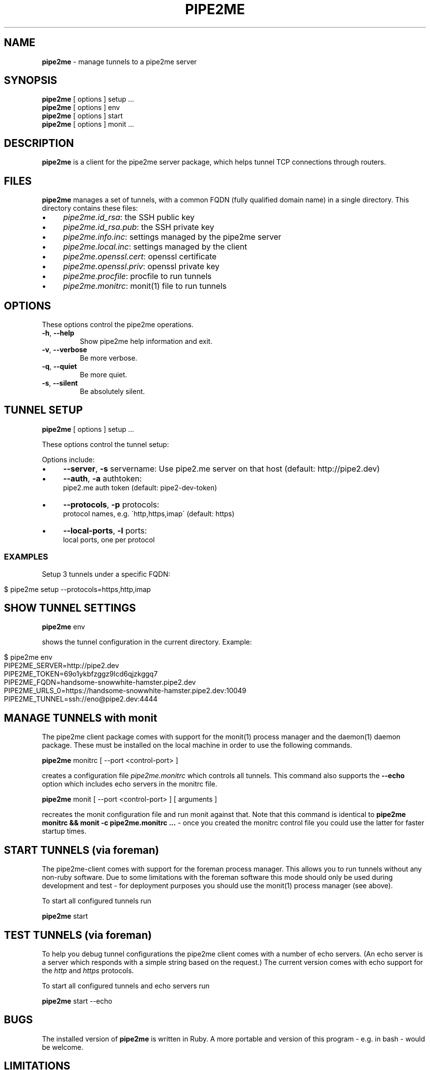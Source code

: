 .\" generated with Ronn/v0.7.3
.\" http://github.com/rtomayko/ronn/tree/0.7.3
.
.TH "PIPE2ME" "1" "January 2014" "" ""
.
.SH "NAME"
\fBpipe2me\fR \- manage tunnels to a pipe2me server
.
.SH "SYNOPSIS"
\fBpipe2me\fR [ options ] setup \.\.\.
.
.br
\fBpipe2me\fR [ options ] env
.
.br
\fBpipe2me\fR [ options ] start
.
.br
\fBpipe2me\fR [ options ] monit \.\.\.
.
.br
.
.SH "DESCRIPTION"
\fBpipe2me\fR is a client for the pipe2me server package, which helps tunnel TCP connections through routers\.
.
.SH "FILES"
\fBpipe2me\fR manages a set of tunnels, with a common FQDN (fully qualified domain name) in a single directory\. This directory contains these files:
.
.IP "\(bu" 4
\fIpipe2me\.id_rsa\fR: the SSH public key
.
.IP "\(bu" 4
\fIpipe2me\.id_rsa\.pub\fR: the SSH private key
.
.IP "\(bu" 4
\fIpipe2me\.info\.inc\fR: settings managed by the pipe2me server
.
.IP "\(bu" 4
\fIpipe2me\.local\.inc\fR: settings managed by the client
.
.IP "\(bu" 4
\fIpipe2me\.openssl\.cert\fR: openssl certificate
.
.IP "\(bu" 4
\fIpipe2me\.openssl\.priv\fR: openssl private key
.
.IP "\(bu" 4
\fIpipe2me\.procfile\fR: procfile to run tunnels
.
.IP "\(bu" 4
\fIpipe2me\.monitrc\fR: monit(1) file to run tunnels
.
.IP "" 0
.
.SH "OPTIONS"
These options control the pipe2me operations\.
.
.TP
\fB\-h\fR, \fB\-\-help\fR
Show pipe2me help information and exit\.
.
.TP
\fB\-v\fR, \fB\-\-verbose\fR
Be more verbose\.
.
.TP
\fB\-q\fR, \fB\-\-quiet\fR
Be more quiet\.
.
.TP
\fB\-s\fR, \fB\-\-silent\fR
Be absolutely silent\.
.
.SH "TUNNEL SETUP"
\fBpipe2me\fR [ options ] setup \.\.\.
.
.br
.
.P
These options control the tunnel setup:
.
.P
Options include:
.
.IP "\(bu" 4
\fB\-\-server\fR, \fB\-s\fR servername: Use pipe2\.me server on that host (default: http://pipe2\.dev)
.
.IP "\(bu" 4
\fB\-\-auth\fR, \fB\-a\fR authtoken:
.
.br
pipe2\.me auth token (default: pipe2\-dev\-token)
.
.IP "\(bu" 4
\fB\-\-protocols\fR, \fB\-p\fR protocols:
.
.br
protocol names, e\.g\. \'http,https,imap\' (default: https)
.
.IP "\(bu" 4
\fB\-\-local\-ports\fR, \fB\-l\fR ports:
.
.br
local ports, one per protocol
.
.IP "" 0
.
.SS "EXAMPLES"
Setup 3 tunnels under a specific FQDN:
.
.IP "" 4
.
.nf

$ pipe2me setup \-\-protocols=https,http,imap
.
.fi
.
.IP "" 0
.
.SH "SHOW TUNNEL SETTINGS"
\fBpipe2me\fR env
.
.br
.
.P
shows the tunnel configuration in the current directory\. Example:
.
.IP "" 4
.
.nf

$ pipe2me env
\./bin/pipe2me env
PIPE2ME_SERVER=http://pipe2\.dev
PIPE2ME_TOKEN=69o1ykbfzggz9lcd6qjzkggq7
PIPE2ME_FQDN=handsome\-snowwhite\-hamster\.pipe2\.dev
PIPE2ME_URLS_0=https://handsome\-snowwhite\-hamster\.pipe2\.dev:10049
PIPE2ME_TUNNEL=ssh://eno@pipe2\.dev:4444
.
.fi
.
.IP "" 0
.
.SH "MANAGE TUNNELS with monit"
The pipe2me client package comes with support for the monit(1) process manager and the daemon(1) daemon package\. These must be installed on the local machine in order to use the following commands\.
.
.P
\fBpipe2me\fR monitrc [ \-\-port <control\-port> ]
.
.br
.
.P
creates a configuration file \fIpipe2me\.monitrc\fR which controls all tunnels\. This command also supports the \fB\-\-echo\fR option which includes echo servers in the monitrc file\.
.
.P
\fBpipe2me\fR monit [ \-\-port <control\-port> ] [ arguments ]
.
.br
.
.P
recreates the monit configuration file and run monit against that\. Note that this command is identical to \fBpipe2me monitrc && monit \-c pipe2me\.monitrc \.\.\.\fR \- once you created the monitrc control file you could use the latter for faster startup times\.
.
.SH "START TUNNELS (via foreman)"
The pipe2me\-client comes with support for the foreman process manager\. This allows you to run tunnels without any non\-ruby software\. Due to some limitations with the foreman software this mode should only be used during development and test \- for deployment purposes you should use the monit(1) process manager (see above)\.
.
.P
To start all configured tunnels run
.
.P
\fBpipe2me\fR start
.
.br
.
.SH "TEST TUNNELS (via foreman)"
To help you debug tunnel configurations the pipe2me client comes with a number of echo servers\. (An echo server is a server which responds with a simple string based on the request\.) The current version comes with echo support for the \fIhttp\fR and \fIhttps\fR protocols\.
.
.P
To start all configured tunnels and echo servers run
.
.P
\fBpipe2me\fR start \-\-echo
.
.br
.
.SH "BUGS"
The installed version of \fBpipe2me\fR is written in Ruby\. A more portable and version of this program \- e\.g\. in bash \- would be welcome\.
.
.SH "LIMITATIONS"
.
.SS "monitrc modus"
.
.IP "\(bu" 4
monit(1) is configured to use a \fBcontrol port\fR, which must be unique on the local machine\. I would prefer to use a local socket, but AFAIK monit does not support that (yet?)\. In the meantime you must make sure that the control port (set via the \fI\-\-port\fR option) is not in use by another process on this machine\. The default value for the control port is 5555\.
.
.IP "\(bu" 4
monit(1) is configured to log into pipe2me\.monit\.log\. You must make sure that this file is rotated on a regular base\. See monit(1) for details\.
.
.IP "" 0
.
.P
\fBIt is strongly recommended to use the created monitrc file as a suggestion and to adjust that configuration according to the needs on the local environment\.\fR
.
.SS "Automatic HTTPS redirections"
When you create a HTTPS tunnel on a server with a name pinkbunny\.pipe2\.server, which ends up at port 1337, the server redirects all connections that arrive at the HTTPS default port (443) to pinkbunny\.pipe2\.server:1337\. This is a convinience feature, but it encrypts this connection step using a wildcard certificate for \fB*\.pipe2\.server\fR\. This means that the initial request \- including and other potentially relevant information \- could be read by the pipe2me server, and is a limitation of the involved protocols\.
.
.P
If you are concerned don\'t use this feature, but use the correct domain name \fBand port\fR from the go\. If you rely on this feature we recommend at least to transfer cookies only on subdirectories\.
.
.SH "COPYRIGHT"
\fBpipe2me\fR is Copyright (C) 2013,1024 The kinko team \fIhttps://kinko\.me\fR
.
.P
The software contains third party code under their respective copyrights\. Please see the README\.md file for more information\.
.
.SH "SEE ALSO"
ssh(1), sshd(8), autossh(1), monit(1), foreman(1)\.
